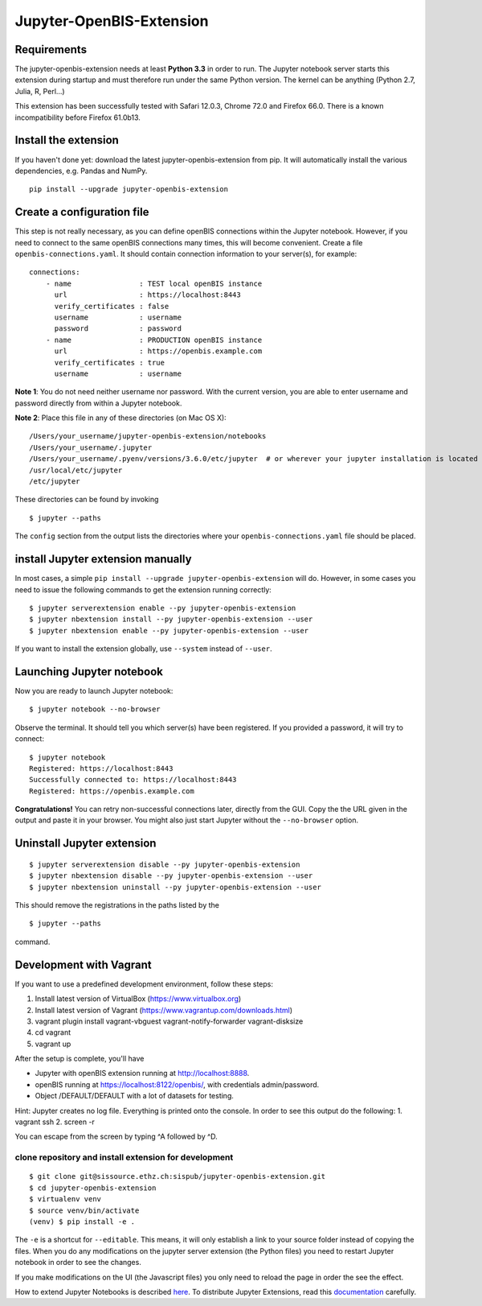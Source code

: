 Jupyter-OpenBIS-Extension
=========================

Requirements
------------

The jupyter-openbis-extension needs at least **Python 3.3** in order to
run. The Jupyter notebook server starts this extension during startup
and must therefore run under the same Python version. The kernel can be
anything (Python 2.7, Julia, R, Perl...)

This extension has been successfully tested with Safari 12.0.3, Chrome
72.0 and Firefox 66.0. There is a known incompatibility before Firefox
61.0b13.

Install the extension
---------------------

If you haven't done yet: download the latest jupyter-openbis-extension
from pip. It will automatically install the various dependencies, e.g.
Pandas and NumPy.

::

    pip install --upgrade jupyter-openbis-extension

Create a configuration file
---------------------------

This step is not really necessary, as you can define openBIS connections
within the Jupyter notebook. However, if you need to connect to the same
openBIS connections many times, this will become convenient. Create a
file ``openbis-connections.yaml``. It should contain connection
information to your server(s), for example:

::

    connections:
        - name                : TEST local openBIS instance
          url                 : https://localhost:8443
          verify_certificates : false
          username            : username
          password            : password
        - name                : PRODUCTION openBIS instance
          url                 : https://openbis.example.com
          verify_certificates : true
          username            : username

**Note 1**: You do not need neither username nor password. With the
current version, you are able to enter username and password directly
from within a Jupyter notebook.

**Note 2**: Place this file in any of these directories (on Mac OS X):

::

    /Users/your_username/jupyter-openbis-extension/notebooks
    /Users/your_username/.jupyter
    /Users/your_username/.pyenv/versions/3.6.0/etc/jupyter  # or wherever your jupyter installation is located
    /usr/local/etc/jupyter
    /etc/jupyter

These directories can be found by invoking

::

    $ jupyter --paths

The ``config`` section from the output lists the directories where your
``openbis-connections.yaml`` file should be placed.

install Jupyter extension manually
----------------------------------

In most cases, a simple
``pip install --upgrade jupyter-openbis-extension`` will do. However, in
some cases you need to issue the following commands to get the extension
running correctly:

::

    $ jupyter serverextension enable --py jupyter-openbis-extension
    $ jupyter nbextension install --py jupyter-openbis-extension --user
    $ jupyter nbextension enable --py jupyter-openbis-extension --user

If you want to install the extension globally, use ``--system`` instead
of ``--user``.

Launching Jupyter notebook
--------------------------

Now you are ready to launch Jupyter notebook:

::

    $ jupyter notebook --no-browser

Observe the terminal. It should tell you which server(s) have been
registered. If you provided a password, it will try to connect:

::

    $ jupyter notebook
    Registered: https://localhost:8443
    Successfully connected to: https://localhost:8443
    Registered: https://openbis.example.com

**Congratulations!** You can retry non-successful connections later,
directly from the GUI. Copy the the URL given in the output and paste it
in your browser. You might also just start Jupyter without the
``--no-browser`` option.

Uninstall Jupyter extension
---------------------------

::

    $ jupyter serverextension disable --py jupyter-openbis-extension
    $ jupyter nbextension disable --py jupyter-openbis-extension --user
    $ jupyter nbextension uninstall --py jupyter-openbis-extension --user

This should remove the registrations in the paths listed by the

::

    $ jupyter --paths

command.

Development with Vagrant
------------------------

If you want to use a predefined development environment, follow these
steps:

1. Install latest version of VirtualBox (https://www.virtualbox.org)

2. Install latest version of Vagrant
   (https://www.vagrantup.com/downloads.html)

3. vagrant plugin install vagrant-vbguest vagrant-notify-forwarder
   vagrant-disksize

4. cd vagrant

5. vagrant up

After the setup is complete, you'll have

-  Jupyter with openBIS extension running at http://localhost:8888.
-  openBIS running at https://localhost:8122/openbis/, with credentials
   admin/password.
-  Object /DEFAULT/DEFAULT with a lot of datasets for testing.

Hint: Jupyter creates no log file. Everything is printed onto the
console. In order to see this output do the following: 1. vagrant ssh 2.
screen -r

You can escape from the screen by typing ^A followed by ^D.

clone repository and install extension for development
~~~~~~~~~~~~~~~~~~~~~~~~~~~~~~~~~~~~~~~~~~~~~~~~~~~~~~

::

    $ git clone git@sissource.ethz.ch:sispub/jupyter-openbis-extension.git
    $ cd jupyter-openbis-extension
    $ virtualenv venv
    $ source venv/bin/activate
    (venv) $ pip install -e .

The ``-e`` is a shortcut for ``--editable``. This means, it will only
establish a link to your source folder instead of copying the files.
When you do any modifications on the jupyter server extension (the
Python files) you need to restart Jupyter notebook in order to see the
changes.

If you make modifications on the UI (the Javascript files) you only need
to reload the page in order the see the effect.

How to extend Jupyter Notebooks is described
`here <https://jupyter-notebook.readthedocs.io/en/stable/extending/index.html>`__.
To distribute Jupyter Extensions, read this
`documentation <https://jupyter-notebook.readthedocs.io/en/stable/examples/Notebook/Distributing%20Jupyter%20Extensions%20as%20Python%20Packages.html#>`__
carefully.
